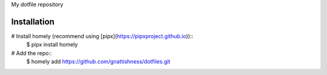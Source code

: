 My dotfile repository

Installation
============

# Install homely (recommend using [pipx](https://pipxproject.github.io))::
    $ pipx install homely

# Add the repo::
    $ homely add https://github.com/gnattishness/dotfiles.git
